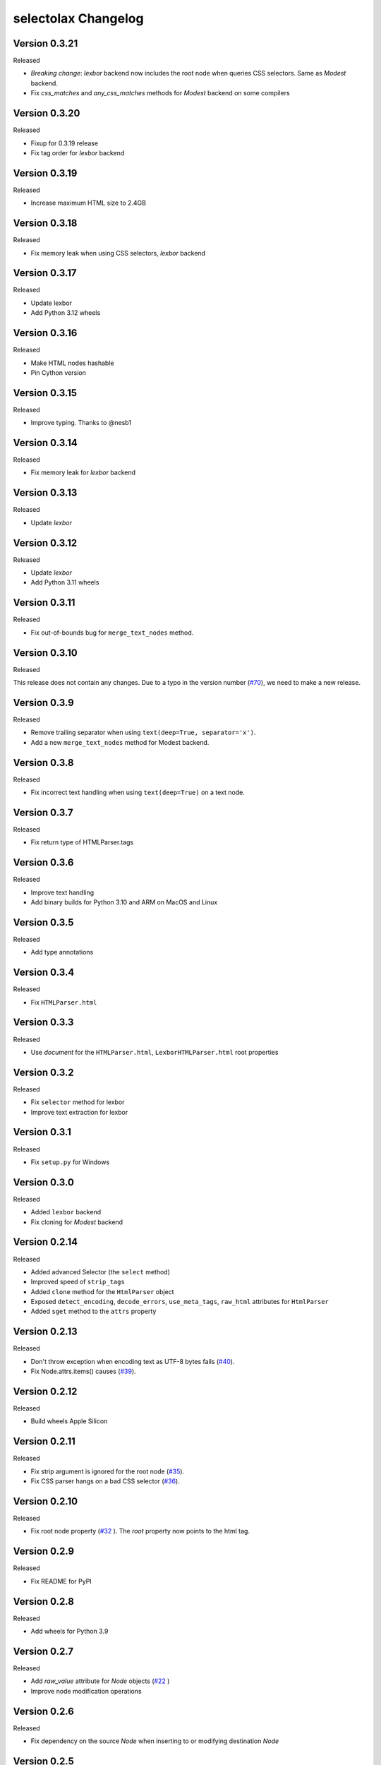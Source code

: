 selectolax Changelog
====================

Version 0.3.21
-------------

Released

- *Breaking change*: `lexbor` backend now includes the root node when queries CSS selectors. Same as `Modest` backend.
- Fix `css_matches` and `any_css_matches` methods for `Modest` backend on some compilers


Version 0.3.20
-------------

Released

- Fixup for 0.3.19 release
- Fix tag order for `lexbor` backend


Version 0.3.19
-------------

Released

- Increase maximum HTML size to 2.4GB


Version 0.3.18
-------------

Released

- Fix memory leak when using CSS selectors, `lexbor` backend


Version 0.3.17
-------------

Released

- Update lexbor
- Add Python 3.12 wheels


Version 0.3.16
-------------

Released

- Make HTML nodes hashable
- Pin Cython version


Version 0.3.15
-------------

Released

- Improve typing. Thanks to @nesb1

Version 0.3.14
-------------

Released

- Fix memory leak for `lexbor` backend


Version 0.3.13
-------------

Released

- Update `lexbor`


Version 0.3.12
-------------

Released

- Update `lexbor`
- Add Python 3.11 wheels


Version 0.3.11
-------------

Released

- Fix out-of-bounds bug for ``merge_text_nodes`` method.


Version 0.3.10
--------------

Released

This release does not contain any changes.
Due to a typo in the version number (`#70`_), we need to make a new release.

.. _#70: https://github.com/rushter/selectolax/issues/70

Version 0.3.9
-------------

Released

- Remove trailing separator when using ``text(deep=True, separator='x')``.
- Add a new ``merge_text_nodes`` method for Modest backend.

Version 0.3.8
-------------

Released

- Fix incorrect text handling when using ``text(deep=True)`` on a text node.

Version 0.3.7
-------------

Released

- Fix return type of HTMLParser.tags

Version 0.3.6
-------------

Released

- Improve text handling
- Add binary builds for Python 3.10 and ARM on MacOS and Linux


Version 0.3.5
-------------

Released

- Add type annotations


Version 0.3.4
--------------

Released

- Fix ``HTMLParser.html``


Version 0.3.3
--------------

Released

- Use `document` for the ``HTMLParser.html``, ``LexborHTMLParser.html``  root properties

Version 0.3.2
--------------

Released

- Fix  ``selector`` method for lexbor
- Improve text extraction for lexbor


Version 0.3.1
--------------

Released

- Fix  ``setup.py`` for Windows


Version 0.3.0
--------------

Released

- Added ``lexbor`` backend
- Fix cloning for `Modest` backend


Version 0.2.14
--------------

Released

- Added advanced Selector (the ``select`` method)
- Improved speed of ``strip_tags``
- Added ``clone`` method for the ``HtmlParser`` object
- Exposed ``detect_encoding``, ``decode_errors``, ``use_meta_tags``, ``raw_html`` attributes for ``HtmlParser``
- Added ``sget`` method to the ``attrs`` property


Version 0.2.13
--------------

Released

- Don't throw exception when encoding text as UTF-8 bytes fails (`#40`_).
- Fix Node.attrs.items() causes (`#39`_).

.. _#40: https://github.com/rushter/selectolax/issues/40
.. _#39: https://github.com/rushter/selectolax/issues/39

Version 0.2.12
--------------

Released

- Build wheels Apple Silicon

Version 0.2.11
--------------

Released

- Fix strip argument is ignored for the root node (`#35`_).
- Fix CSS parser hangs on a bad CSS selector (`#36`_).

.. _#36: https://github.com/rushter/selectolax/issues/36
.. _#35: https://github.com/rushter/selectolax/issues/35


Version 0.2.10
--------------

Released

- Fix root node property (`#32`_ ). The `root` property now points to the html tag.

.. _#32: https://github.com/rushter/selectolax/issues/32

Version 0.2.9
-------------

Released

- Fix README for PyPI

Version 0.2.8
-------------

Released

- Add wheels for Python 3.9

Version 0.2.7
-------------

Released

- Add `raw_value` attribute for `Node` objects  (`#22`_ )
- Improve node modification operations

.. _#22: https://github.com/rushter/selectolax/issues/22

Version 0.2.6
-------------

Released

-   Fix dependency on the source `Node` when inserting to or modifying destination `Node`

Version 0.2.5
-------------

Released

-   Allow to pass Node instances to `replace_with`, `insert_before` and `insert_after` methods
-   Added `insert_before` and `insert_after` methods

Version 0.2.4
-------------

Released

-   Set maximum input size to 80MB
-   Update modest

Version 0.2.3
-------------

Released

-   Rebuild PyPi wheels to support Python 3.8 and manylinux2010


Version 0.2.2
-------------

Released

-   Fix node comparison

Version 0.2.1
-------------

Released

-   Add optional `include_text` parameter for the `iter` and `traverse` methods

Version 0.2.0
-------------

Released

-   Fix `iter()` does not yield text nodes
-   Switch from TravisCI to Github Actions
-   Build and ship wheels for Windows, MacOS and Linux using Azure Pipelines
-   Add `unwrap` and `unwrap_tags` method (`#7`_ )
-   Add `replace_with` method (`#13`_ )
-   Add `attrs` property
-   Add `traverse` method

.. _#7: https://github.com/rushter/selectolax/issues/7
.. _#13: https://github.com/rushter/selectolax/issues/13
